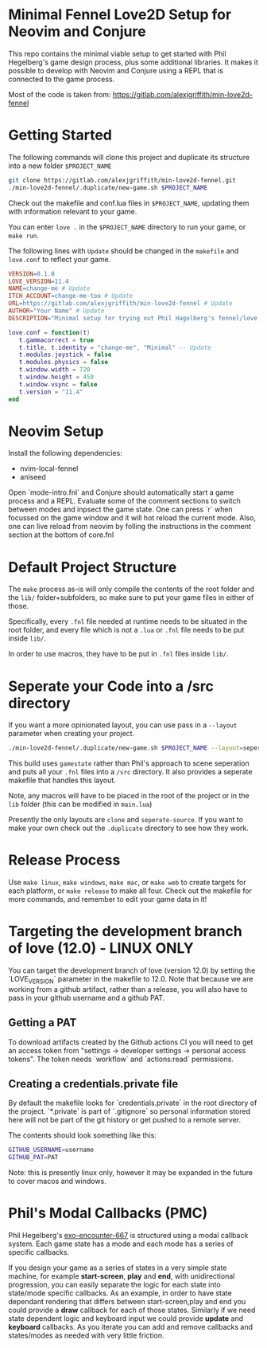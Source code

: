 * Minimal Fennel Love2D Setup for Neovim and Conjure

This repo contains the minimal viable setup to get started with Phil Hegelberg's game design process, plus some additional libraries. It makes it possible to develop with Neovim and Conjure using a REPL that is connected to the game process.

Most of the code is taken from: https://gitlab.com/alexjgriffith/min-love2d-fennel

* Getting Started
The following commands will clone this project and duplicate its structure into a new folder =$PROJECT_NAME=

#+BEGIN_SRC bash
git clone https://gitlab.com/alexjgriffith/min-love2d-fennel.git 
./min-love2d-fennel/.duplicate/new-game.sh $PROJECT_NAME
#+END_SRC

Check out the makefile and conf.lua files in =$PROJECT_NAME=, updating them with information relevant to your game.

You can enter =love .= in the =$PROJECT_NAME= directory to run your game, or =make run=.

The following lines with =Update= should be changed in the =makefile= and =love.conf= to reflect your game.

#+BEGIN_SRC makefile
VERSION=0.1.0
LOVE_VERSION=11.4
NAME=change-me # Update
ITCH_ACCOUNT=change-me-too # Update
URL=https://gitlab.com/alexjgriffith/min-love2d-fennel # Update
AUTHOR="Your Name" # Update
DESCRIPTION="Minimal setup for trying out Phil Hagelberg's fennel/love game design process." # Update
#+END_SRC

#+BEGIN_SRC lua
love.conf = function(t)
   t.gammacorrect = true
   t.title, t.identity = "change-me", "Minimal" -- Update
   t.modules.joystick = false
   t.modules.physics = false
   t.window.width = 720
   t.window.height = 450
   t.window.vsync = false
   t.version = "11.4"
end
#+END_SRC

* Neovim Setup

Install the following dependencies:
- nvim-local-fennel
- aniseed

Open `mode-intro.fnl` and Conjure should automatically start a game process and a REPL.
Evaluate some of the comment sections to switch between modes and inpsect the game state.
One can press `r` when focussed on the game window and it will hot reload the current mode. Also, one can live reload from neovim by folling the instructions in the comment section at the bottom of core.fnl

* Default Project Structure

The =make= process as-is will only compile the contents of the root folder and the =lib/= folder+subfolders, so make sure to put your game files in either of those. 

Specifically, every =.fnl= file needed at runtime needs to be situated in the root folder, and every file which is not a =.lua= or =.fnl= file needs to be put inside =lib/=.

In order to use macros, they have to be put in =.fnl= files inside =lib/=.

* Seperate your Code into a /src directory

  If you want a more opinionated layout, you can use pass in a =--layout= parameter when creating your project.

#+BEGIN_SRC bash
./min-love2d-fennel/.duplicate/new-game.sh $PROJECT_NAME --layout=seperate-source
#+END_SRC

This build uses =gamestate= rather than Phil's approach to scene seperation and puts all your =.fnl= files into a =/src= directory. It also provides a seperate makefile that handles this layout. 

Note, any macros will have to be placed in the root of the project or in the =lib= folder (this can be modified in =main.lua=)

Presently the only layouts are =clone= and =seperate-source=. If you want to make your own check out the =.duplicate= directory to see how they work.

* Release Process

Use =make linux=, =make windows=,  =make mac=, or =make web= to create targets for each platform, or =make release= to make all four. Check out the makefile for more commands, and remember to edit your game data in it!

* Targeting the development branch of love (12.0) - LINUX ONLY
You can target the development branch of love (version 12.0) by setting the `LOVE_VERSION` parameter in the makefile to 12.0. Note that because we are working from a github artifact, rather than a release, you will also have to pass in your github username and a github PAT.

** Getting a PAT
To download artifacts created by the Github actions CI you will need to get an access token from "settings -> developer settings -> personal access tokens". The token needs `workflow` and `actions:read` permissions.

** Creating a credentials.private file
By default the makefile looks for `credentials.private` in the root directory of the project. `*.private` is part of `.gitignore` so personal information stored here will not be part of the git history or get pushed to a remote server.

The contents should look something like this:
#+BEGIN_SRC bash
GITHUB_USERNAME=username
GITHUB_PAT=PAT
#+END_SRC

Note: this is presently linux only, however it may be expanded in the future to cover macos and windows.

* Phil's Modal Callbacks (PMC)

Phil Hegelberg's [[https://gitlab.com/technomancy/exo-encounter-667/][exo-encounter-667]] is structured using a modal callback system. Each game state has a mode and each mode has a series of specific callbacks.

If you design your game as a series of states in a very simple state machine, for example *start-screen*, *play* and *end*, with unidirectional progression, you can easily separate the logic for each state into state/mode specific callbacks. As an example, in order to have state dependant rendering that differs between start-screen,play and end you could provide a *draw* callback for each of those states. Similarly if we need state dependent logic and keyboard input we could provide *update* and *keyboard* callbacks. As you iterate you can add and remove callbacks and states/modes as needed with very little friction.
